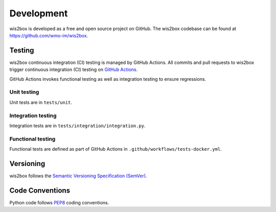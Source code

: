 .. _development:

Development
===========

wis2box is developed as a free and open source project on GitHub. The wis2box
codebase can be found at https://github.com/wmo-im/wis2box.

Testing
-------

wis2box continuous integration (CI) testing is managed by GitHub Actions. All commits and
pull requests to wis2box trigger continuous integration (CI) testing on `GitHub Actions`_.

GitHub Actions invokes functional testing as well as integration testing to ensure regressions.

Unit testing
^^^^^^^^^^^^

Unit tests are in ``tests/unit``.

Integration testing
^^^^^^^^^^^^^^^^^^^

Integration tests are in ``tests/integration/integration.py``.

Functional testing
^^^^^^^^^^^^^^^^^^

Functional tests are defined as part of GitHub Actions in ``.github/workflows/tests-docker.yml``.

Versioning
----------

wis2box follows the `Semantic Versioning Specification (SemVer)`_.

Code Conventions
-----------------

Python code follows `PEP8`_ coding conventions.


.. _`GitHub Actions`: https://github.com/wmo-im/wis2box/blob/main/.github/workflows/tests-docker.yml
.. _`Semantic Versioning Specification (SemVer)`: https://semver.org
.. _`PEP8`: https://www.python.org/dev/peps/pep-0008
